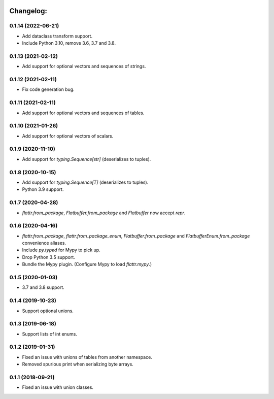 .. image:: https://travis-ci.org/Tinche/flattrs.svg?branch=master
   :target: https://travis-ci.org/Tinche/flattrs
   :alt: CI Status

Changelog:
----------

0.1.14 (2022-06-21)
~~~~~~~~~~~~~~~~~~~
* Add dataclass transform support.
* Include Python 3.10, remove 3.6, 3.7 and 3.8.

0.1.13 (2021-02-12)
~~~~~~~~~~~~~~~~~~~
* Add support for optional vectors and sequences of strings.

0.1.12 (2021-02-11)
~~~~~~~~~~~~~~~~~~~
* Fix code generation bug.

0.1.11 (2021-02-11)
~~~~~~~~~~~~~~~~~~~
* Add support for optional vectors and sequences of tables.

0.1.10 (2021-01-26)
~~~~~~~~~~~~~~~~~~~
* Add support for optional vectors of scalars.

0.1.9 (2020-11-10)
~~~~~~~~~~~~~~~~~~
* Add support for `typing.Sequence[str]` (deserializes to tuples).

0.1.8 (2020-10-15)
~~~~~~~~~~~~~~~~~~
* Add support for `typing.Sequence[T]` (deserializes to tuples).
* Python 3.9 support.

0.1.7 (2020-04-28)
~~~~~~~~~~~~~~~~~~
* `flattr.from_package`, `Flatbuffer.from_package` and `Flatbuffer` now accept `repr`.

0.1.6 (2020-04-16)
~~~~~~~~~~~~~~~~~~
* `flattr.from_package`, `flattr.from_package_enum`, `Flatbuffer.from_package` and `FlatbufferEnum.from_package` convenience aliases.
* Include `py.typed` for Mypy to pick up.
* Drop Python 3.5 support.
* Bundle the Mypy plugin. (Configure Mypy to load `flattr.mypy`.)

0.1.5 (2020-01-03)
~~~~~~~~~~~~~~~~~~
* 3.7 and 3.8 support.

0.1.4 (2019-10-23)
~~~~~~~~~~~~~~~~~~
* Support optional unions.

0.1.3 (2019-06-18)
~~~~~~~~~~~~~~~~~~
* Support lists of int enums.

0.1.2 (2019-01-31)
~~~~~~~~~~~~~~~~~~
* Fixed an issue with unions of tables from another namespace.
* Removed spurious print when serializing byte arrays.

0.1.1 (2018-09-21)
~~~~~~~~~~~~~~~~~~
* Fixed an issue with union classes.